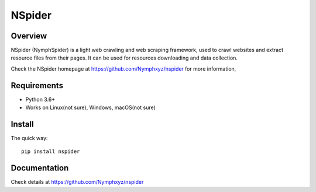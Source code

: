 =======
NSpider
=======

Overview
========

NSpider (NymphSpider) is a light web crawling and web scraping framework, used to
crawl websites and extract resource files from their pages. It can be used for
resources downloading and data collection.

Check the NSpider homepage at https://github.com/Nymphxyz/nspider for more information,

Requirements
============

* Python 3.6+
* Works on Linux(not sure), Windows, macOS(not sure)

Install
=======

The quick way::

    pip install nspider

Documentation
=============

Check details at https://github.com/Nymphxyz/nspider
